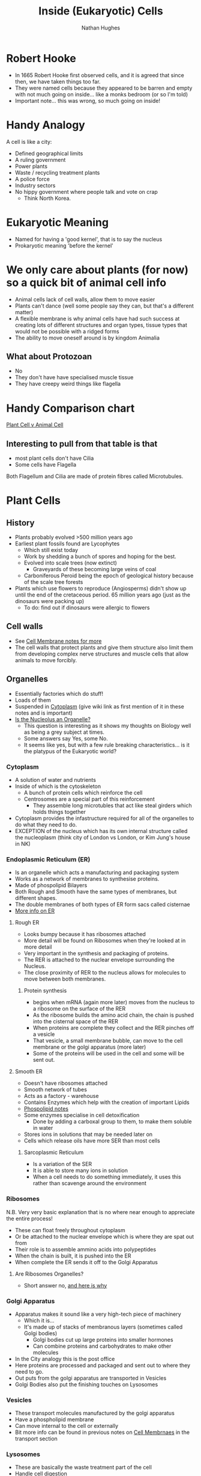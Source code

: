 #+TITLE: Inside (Eukaryotic) Cells 
#+OPTIONS: toc:nil 
#+AUTHOR: Nathan Hughes 

* Robert Hooke
- In 1665 Robert Hooke first observed cells, and it is agreed that since then, we have taken things too far. 
- They were named cells because they appeared to be barren and empty with not much going on inside... like a 
 monks bedroom (or so I'm told) 
- Important note... this was wrong, so much going on inside! 
[[./images/cells.png]]


* Handy Analogy
A cell is like a city: 
- Defined geographical limits 
- A ruling government
- Power plants
- Waste / recycling treatment plants
- A police force  
- Industry sectors 
- No hippy government where people talk and vote on crap
  - Think North Korea. 

* Eukaryotic Meaning
- Named for having a 'good kernel', that is to say the nucleus 
- Prokaryotic meaning 'before the kernel' 

* We only care about plants (for now) so a quick bit of animal cell info
[[./images/animalcell.png]]
- Animal cells lack of cell walls, allow them to move easier 
- Plants can't dance (well some people say they can, but that's a different matter)
- A flexible membrane is why animal cells have had such success at creating lots of different structures and 
 organ types, tissue types that would not be possible with a ridged forms 
- The ability to move oneself around is \texttrademark{} by kingdom Animalia
** What about Protozoan
- No 
- They don't have have specialised muscle tissue
- They have creepy weird things like flagella 

* Handy Comparison chart
[[http://www.diffen.com/difference/Animal_Cell_vs_Plant_Cell][Plant Cell v Animal Cell]]

** Interesting to pull from that table is that
- most plant cells don't have Cilia
- Some cells have Flagella 

Both Flagellum and Cilia are made of protein fibres called Microtubules.

* Plant Cells 
[[./images/plantcell.png]] 

** History 
- Plants probably evolved >500 million years ago
- Earliest plant fossils found are Lycophytes 
  - Which still exist today
  - Work by shedding a bunch of spores and hoping for the best.
  - Evolved into scale trees (now extinct) 
    - Graveyards of these becoming large veins of coal  
  - Carboniferous Peroid being the epoch of geological history because of the scale tree forests
- Plants which use flowers to reproduce (Angiosperms) didn't show up until the end of the cretaceous period.
 65 million years ago (just as the dinosaurs were packing up)
  - To do: find out if dinosaurs were allergic to flowers 

** Cell walls 
- See [[file:04-Cell-Membranes.org][Cell Membrane notes for more]]
- The cell walls that protect plants and give them structure also limit them from developing complex 
 nerve structures and muscle cells that allow animals to move forcibly. 

** Organelles 
- Essentially factories which do stuff! 
- Loads of them 
- Suspended in [[https://en.wikipedia.org/wiki/Cytoplasm][Cytoplasm]] (give wiki link as first mention of it in these notes and is important) 
- [[https://www.quora.com/Is-nucleolus-an-organelle][Is the Nucleolus an Organelle?]] 
  - This question is interesting as it shows my thoughts on Biology well as being a grey subject at times. 
  - Some answers say Yes, some No. 
  - It seems like yes, but with a few rule breaking characteristics... is it the platypus of the Eukaryotic world?

*** Cytoplasm 
- A solution of water and nutrients  
- Inside of which is the cytoskeleton 
  - A bunch of protein cells which reinforce the cell
  - Centrosomes are a special part of this reinforcement
    - They assemble long microtubles that act like steal girders which holds things together
- Cytoplasm provides the infastructure required for all of the organelles to do what they need to do.
- EXCEPTION of the nucleus which has its own internal structure called the nucleoplasm (think city of London vs
 London, or Kim Jung's house in NK) 

*** Endoplasmic Reticulum (ER) 
- Is an organelle which acts a manufacturing and packaging system
- Works as a network of membranes to synthesise proteins. 
- Made of phospolipid Bilayers 
- Both Rough and Smooth have the same types of membranes, but different shapes. 
- The double membranes of both types of ER form sacs called cisternae
- [[http://www.biology4kids.com/files/cell_er.html][More info on ER]]

**** Rough ER 
- Looks bumpy because it has ribosomes attached 
- More detail will be found on Ribosomes when they're looked at in more detail
- Very important in the synthesis and packaging of proteins. 
- The RER is attached to the nuclear envelope surrounding the Nucleus. 
- The close proximity of RER to the nucleus allows for molecules to move between both membranes.


*****  Protein synthesis 
- begins when mRNA (again more later) moves from the nucleus to a ribosome on the surface of the RER
- As the ribosome builds the amino acid chain, the chain is pushed into the cisternal space of the RER
- When proteins are complete they collect and the RER pinches off a vesicle
- That vesicle, a small membrane bubble, can move to the cell membrane or the golgi apparatus (more later)
- Some of the proteins will be used in the cell and some will be sent out. 

[[./images/celler.png]]


**** Smooth ER 
- Doesn't have ribosomes attached 
- Smooth network of tubes 
- Acts as a factory - warehouse 
- Contains Enzymes which help with the creation of important Lipids
- [[file:03-Bio-molecules.org][Phospolipid notes]]
- Some enzymes specialise in cell detoxification 
  - Done by adding a carboxal group to them, to make them soluble in water
- Stores ions in solutions that may be needed later on
- Cells which release oils have more SER than most cells
***** Sarcoplasmic Reticulum 
- Is a variation of the SER
- It is able to store many ions in solution
- When a cell needs to do something immediately, it uses this rather than scavenge around the environment

*** Ribosomes 
N.B. Very very basic explanation that is no where near enough to appreciate the entire process!

- These can float freely throughout cytoplasm 
- Or be attached to the nuclear envelope which is where they are spat out from
- Their role is to assemble ammino acids into polypeptides 
- When the chain is built, it is pushed into the ER 
- When complete the ER sends it off to the Golgi Apparatus 
**** Are Ribosomes Organelles?
- Short answer no, [[https://www.life.illinois.edu/mcb/150/private/faq/index.php?action%3Dartikel&cat%3D2&id%3D1172&artlang%3Den][and here is why]]

[[./images/ribo.png]]

*** Golgi Apparatus 
- Apparatus makes it sound like a very high-tech piece of machinery
  - Which it is... 
  - It's made up of stacks of membranous layers (sometimes called Golgi bodies) 
    - Golgi bodies cut up large proteins into smaller hormones 
    - Can combine proteins and carbohydrates to make other molecules 
- In the City analogy this is the post office 
- Here proteins are processed and packaged and sent out to where they need to go. 
- Out puts from the golgi apparatus are transported in Vesicles 
- Golgi Bodies also put the finishing touches on Lysosomes 
[[./images/golgi.png]] 

*** Vesicles 
- These transport molecules manufactured by the golgi apparatus
- Have a phospholipid membrane
- Can move internal to the cell or externally 
- Bit more info can be found in previous notes on [[file:04-Cell-Membranes.org][Cell Membrnaes]] in the transport section

*** Lysosomes 
- These are basically the waste treatment part of the cell 
- Handle cell digestion 
- Basically sacks full of enzymes which break down cellular waste and debris from 

* Reference terms
#+attr_latex: :environment longtable :align |l|p{10cm}| 
|------------------+---------------------------------------------------------------------------------------------------------------------------------------------------------------------------------------------------------------------------------------------------------------------------------------------------------------------------------------------------------------------------------------------------------------------------------------------------------------------------------------|
| Amyloplast       | An organelle in some plant cells that stores starch. Amyloplasts are found in starchy plants like tubers and fruits.                                                                                                                                                                                                                                                                                                                                                                  |
|------------------+---------------------------------------------------------------------------------------------------------------------------------------------------------------------------------------------------------------------------------------------------------------------------------------------------------------------------------------------------------------------------------------------------------------------------------------------------------------------------------------|
| ATP              | ATP is short for adenosine triphosphate; it is a high-energy molecule used for energy storage by organisms. In plant cells, ATP is produced in the cristae of mitochondria and chloroplasts.                                                                                                                                                                                                                                                                                          |
|------------------+---------------------------------------------------------------------------------------------------------------------------------------------------------------------------------------------------------------------------------------------------------------------------------------------------------------------------------------------------------------------------------------------------------------------------------------------------------------------------------------|
| Cell membrane    | The thin layer of protein and fat that surrounds the cell, but is inside the cell wall. The cell membrane is semipermeable, allowing some substances to pass into the cell and blocking others.                                                                                                                                                                                                                                                                                       |
|------------------+---------------------------------------------------------------------------------------------------------------------------------------------------------------------------------------------------------------------------------------------------------------------------------------------------------------------------------------------------------------------------------------------------------------------------------------------------------------------------------------|
| Cell wall        | A thick, rigid membrane that surrounds a plant cell. This layer of cellulose fiber gives the cell most of its support and structure. The cell wall also bonds with other cell walls to form the structure of the plant.                                                                                                                                                                                                                                                               |
|------------------+---------------------------------------------------------------------------------------------------------------------------------------------------------------------------------------------------------------------------------------------------------------------------------------------------------------------------------------------------------------------------------------------------------------------------------------------------------------------------------------|
| Centrosome       | (also called the "microtubule organizing center") a small body located near the nucleus - it has a dense center and radiating tubules. The centrosomes is where microtubules are made. During cell division (mitosis), the centrosome divides and the two parts move to opposite sides of the dividing cell. Unlike the centrosomes in animal cells, plant cell centrosomes do not have centrioles.                                                                                   |
|------------------+---------------------------------------------------------------------------------------------------------------------------------------------------------------------------------------------------------------------------------------------------------------------------------------------------------------------------------------------------------------------------------------------------------------------------------------------------------------------------------------|
| Chlorophyll      | Chlorophyll is a molecule that can use light energy from sunlight to turn water and carbon dioxide gas into sugar and oxygen (this process is called photosynthesis). Chlorophyll is magnesium based and is usually green.                                                                                                                                                                                                                                                            |
|------------------+---------------------------------------------------------------------------------------------------------------------------------------------------------------------------------------------------------------------------------------------------------------------------------------------------------------------------------------------------------------------------------------------------------------------------------------------------------------------------------------|
| Chloroplast      | An elongated or disc-shaped organelle containing chlorophyll. Photosynthesis (in which energy from sunlight is converted into chemical energy - food) takes place in the chloroplasts.                                                                                                                                                                                                                                                                                                |
|------------------+---------------------------------------------------------------------------------------------------------------------------------------------------------------------------------------------------------------------------------------------------------------------------------------------------------------------------------------------------------------------------------------------------------------------------------------------------------------------------------------|
| Christae         | (singular crista) the multiply-folded inner membrane of a cell's mitochondrion that are finger-like projections. The walls of the cristae are the site of the cell's energy production (it is where ATP is generated).                                                                                                                                                                                                                                                                |
|------------------+---------------------------------------------------------------------------------------------------------------------------------------------------------------------------------------------------------------------------------------------------------------------------------------------------------------------------------------------------------------------------------------------------------------------------------------------------------------------------------------|
| Cytoplasm        | The jellylike material outside the cell nucleus in which the organelles are located.                                                                                                                                                                                                                                                                                                                                                                                                  |
|------------------+---------------------------------------------------------------------------------------------------------------------------------------------------------------------------------------------------------------------------------------------------------------------------------------------------------------------------------------------------------------------------------------------------------------------------------------------------------------------------------------|
| Golgi body       | (also called the golgi apparatus or golgi complex) a flattened, layered, sac-like organelle that looks like a stack of pancakes and is located near the nucleus. The golgi body packages proteins and carbohydrates into membrane-bound vesicles for "export" from the cell.                                                                                                                                                                                                          |
|------------------+---------------------------------------------------------------------------------------------------------------------------------------------------------------------------------------------------------------------------------------------------------------------------------------------------------------------------------------------------------------------------------------------------------------------------------------------------------------------------------------|
| Granum           | (plural grana) A stack of thylakoid disks within the chloroplast is called a granum.                                                                                                                                                                                                                                                                                                                                                                                                  |
|------------------+---------------------------------------------------------------------------------------------------------------------------------------------------------------------------------------------------------------------------------------------------------------------------------------------------------------------------------------------------------------------------------------------------------------------------------------------------------------------------------------|
| Mitochondrion    | Spherical to rod-shaped organelles with a double membrane. The inner membrane is infolded many times, forming a series of projections (called cristae). The mitochondrion converts the energy stored in glucose into ATP (adenosine triphosphate) for the cell.                                                                                                                                                                                                                       |
|------------------+---------------------------------------------------------------------------------------------------------------------------------------------------------------------------------------------------------------------------------------------------------------------------------------------------------------------------------------------------------------------------------------------------------------------------------------------------------------------------------------|
| Nuclear membrane | The membrane that surrounds the nucleus.                                                                                                                                                                                                                                                                                                                                                                                                                                              |
|------------------+---------------------------------------------------------------------------------------------------------------------------------------------------------------------------------------------------------------------------------------------------------------------------------------------------------------------------------------------------------------------------------------------------------------------------------------------------------------------------------------|
| Nucleolus        | An organelle within the nucleus - it is where ribosomal RNA is produced.                                                                                                                                                                                                                                                                                                                                                                                                              |
|------------------+---------------------------------------------------------------------------------------------------------------------------------------------------------------------------------------------------------------------------------------------------------------------------------------------------------------------------------------------------------------------------------------------------------------------------------------------------------------------------------------|
| Nucleus          | Spherical body containing many organelles, including the nucleolus. The nucleus controls many of the functions of the cell (by controlling protein synthesis) and contains DNA (in chromosomes). The nucleus is surrounded by the nuclear membrane                                                                                                                                                                                                                                    |
|------------------+---------------------------------------------------------------------------------------------------------------------------------------------------------------------------------------------------------------------------------------------------------------------------------------------------------------------------------------------------------------------------------------------------------------------------------------------------------------------------------------|
| Photosynthesis   | A process in which plants convert sunlight, water, and carbon dioxide into food energy (sugars and starches), oxygen and water. Chlorophyll or closely-related pigments (substances that color the plant) are essential to the photosynthetic process.                                                                                                                                                                                                                                |
|------------------+---------------------------------------------------------------------------------------------------------------------------------------------------------------------------------------------------------------------------------------------------------------------------------------------------------------------------------------------------------------------------------------------------------------------------------------------------------------------------------------|
| Ribosome         | Small organelles composed of RNA-rich cytoplasmic granules that are sites of protein synthesis.                                                                                                                                                                                                                                                                                                                                                                                       |
|------------------+---------------------------------------------------------------------------------------------------------------------------------------------------------------------------------------------------------------------------------------------------------------------------------------------------------------------------------------------------------------------------------------------------------------------------------------------------------------------------------------|
| Rough ER         | (rough ER) a vast system of interconnected, membranous, infolded and convoluted sacks that are located in the cell's cytoplasm (the ER is continuous with the outer nuclear membrane). Rough ER is covered with ribosomes that give it a rough appearance. Rough ER transport materials through the cell and produces proteins in sacks called cisternae (which are sent to the Golgi body, or inserted into the cell membrane).                                                      |
|------------------+---------------------------------------------------------------------------------------------------------------------------------------------------------------------------------------------------------------------------------------------------------------------------------------------------------------------------------------------------------------------------------------------------------------------------------------------------------------------------------------|
| Smooth ER        | (smooth ER) a vast system of interconnected, membranous, infolded and convoluted tubes that are located in the cell's cytoplasm (the ER is continuous with the outer nuclear membrane). The space within the ER is called the ER lumen. Smooth ER transport materials through the cell. It contains enzymes and produces and digests lipids (fats) and membrane proteins; smooth ER buds off from rough ER, moving the newly-made proteins and lipids to the Golgi body and membranes |
|------------------+---------------------------------------------------------------------------------------------------------------------------------------------------------------------------------------------------------------------------------------------------------------------------------------------------------------------------------------------------------------------------------------------------------------------------------------------------------------------------------------|
| Stroma           | Part of the chloroplasts in plant cells, located within the inner membrane of chloroplasts, between the grana.                                                                                                                                                                                                                                                                                                                                                                        |
|------------------+---------------------------------------------------------------------------------------------------------------------------------------------------------------------------------------------------------------------------------------------------------------------------------------------------------------------------------------------------------------------------------------------------------------------------------------------------------------------------------------|
| Thylakoid disk   | Thylakoid disks are disk-shaped membrane structures in chloroplasts that contain chlorophyll. Chloroplasts are made up of stacks of thylakoid disks; a stack of thylakoid disks is called a granum. Photosynthesis (the production of ATP molecules from sunlight) takes place on thylakoid disks.                                                                                                                                                                                    |
|------------------+---------------------------------------------------------------------------------------------------------------------------------------------------------------------------------------------------------------------------------------------------------------------------------------------------------------------------------------------------------------------------------------------------------------------------------------------------------------------------------------|
| Vacuole          | A large, membrane-bound space within a plant cell that is filled with fluid. Most plant cells have a single vacuole that takes up much of the cell. It helps maintain the shape of the cell.                                                                                                                                                                                                                                                                                          |
|------------------+---------------------------------------------------------------------------------------------------------------------------------------------------------------------------------------------------------------------------------------------------------------------------------------------------------------------------------------------------------------------------------------------------------------------------------------------------------------------------------------|
